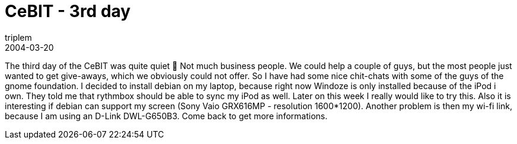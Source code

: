 = CeBIT - 3rd day
triplem
2004-03-20
:jbake-type: post
:jbake-status: published
:jbake-tags: Common

The third day of the CeBIT was quite quiet 🙂 Not much business people. We could help a couple of guys, but the most people just wanted to get give-aways, which we obviously could not offer. So I have had some nice chit-chats with some of the guys of the gnome foundation. I decided to install debian on my laptop, because right now Windoze is only installed because of the iPod i own. They told me that rythmbox should be able to sync my iPod as well. Later on this week I really would like to try this. Also it is interesting if debian can support my screen (Sony Vaio GRX616MP - resolution 1600*1200). Another problem is then my wi-fi link, because I am using an D-Link DWL-G650B3. Come back to get more informations.
